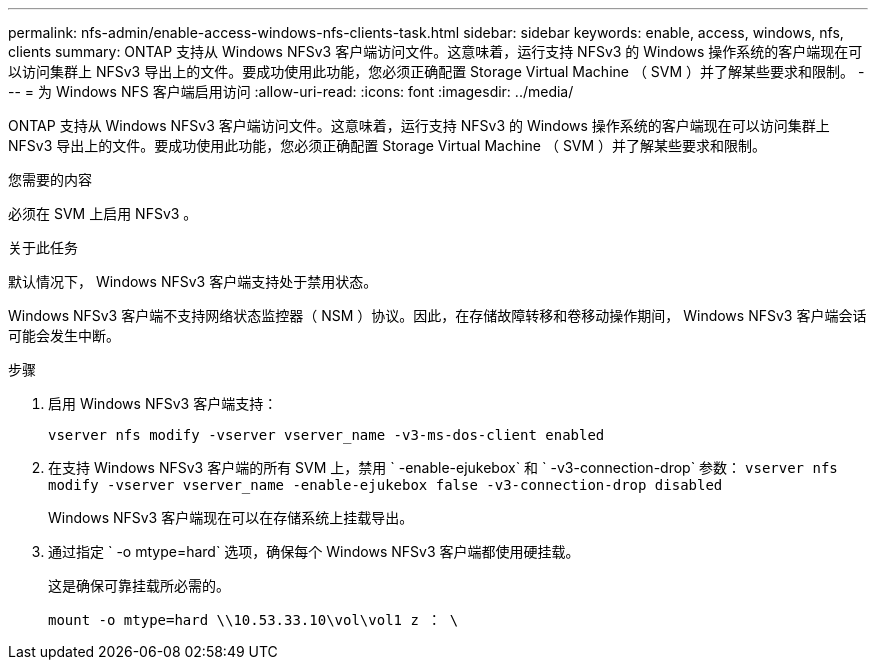 ---
permalink: nfs-admin/enable-access-windows-nfs-clients-task.html 
sidebar: sidebar 
keywords: enable, access, windows, nfs, clients 
summary: ONTAP 支持从 Windows NFSv3 客户端访问文件。这意味着，运行支持 NFSv3 的 Windows 操作系统的客户端现在可以访问集群上 NFSv3 导出上的文件。要成功使用此功能，您必须正确配置 Storage Virtual Machine （ SVM ）并了解某些要求和限制。 
---
= 为 Windows NFS 客户端启用访问
:allow-uri-read: 
:icons: font
:imagesdir: ../media/


[role="lead"]
ONTAP 支持从 Windows NFSv3 客户端访问文件。这意味着，运行支持 NFSv3 的 Windows 操作系统的客户端现在可以访问集群上 NFSv3 导出上的文件。要成功使用此功能，您必须正确配置 Storage Virtual Machine （ SVM ）并了解某些要求和限制。

.您需要的内容
必须在 SVM 上启用 NFSv3 。

.关于此任务
默认情况下， Windows NFSv3 客户端支持处于禁用状态。

Windows NFSv3 客户端不支持网络状态监控器（ NSM ）协议。因此，在存储故障转移和卷移动操作期间， Windows NFSv3 客户端会话可能会发生中断。

.步骤
. 启用 Windows NFSv3 客户端支持：
+
`vserver nfs modify -vserver vserver_name -v3-ms-dos-client enabled`

. 在支持 Windows NFSv3 客户端的所有 SVM 上，禁用 ` -enable-ejukebox` 和 ` -v3-connection-drop` 参数： `vserver nfs modify -vserver vserver_name -enable-ejukebox false -v3-connection-drop disabled`
+
Windows NFSv3 客户端现在可以在存储系统上挂载导出。

. 通过指定 ` -o mtype=hard` 选项，确保每个 Windows NFSv3 客户端都使用硬挂载。
+
这是确保可靠挂载所必需的。

+
`mount -o mtype=hard \\10.53.33.10\vol\vol1 z ： \`


